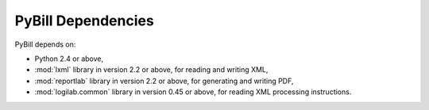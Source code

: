 .. -*- coding: utf-8 -*-

===================
PyBill Dependencies
===================

PyBill depends on:

- Python 2.4 or above,

- :mod:`lxml` library in version 2.2 or above, for reading and writing XML,

- :mod:`reportlab` library in version 2.2 or above, for generating and writing 
  PDF,

- :mod:`logilab.common` library in version 0.45 or above, for reading XML 
  processing instructions.

